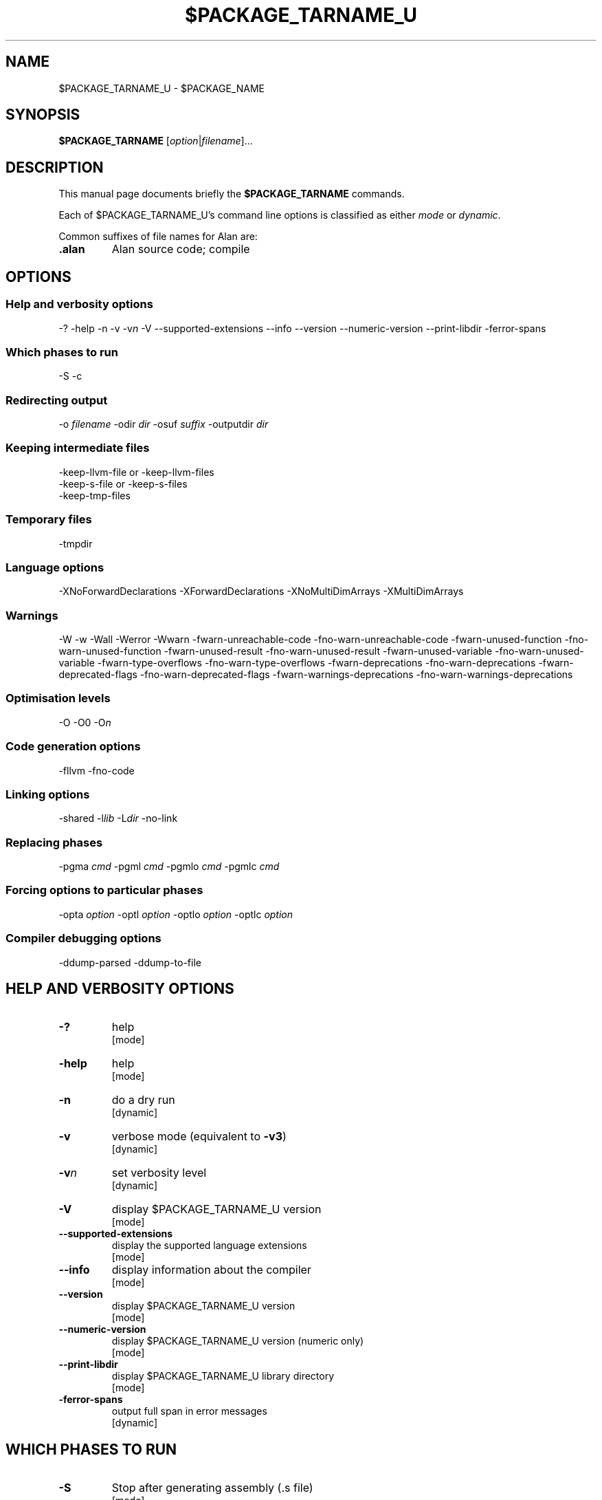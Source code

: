 .\" This is the man page for gac (1)
.\" Lines starting with `.\"' will be ignored
.\" In order to be fully parametrized we introduce five variables
.\" which will be replaced by autoconfig and Makefile during installation
.\" This are:
.\"   `$PACKAGE_NAME' (default is `The Glorious Alan Compilation System')
.\"   `$PACKAGE_TARNAME' (default is `gac')
.\"   `$PACKAGE_TARNAME_U' (default is `GAC', U is for upper case)
.\"   `$PACKAGE_VERSION'
.\"   `$LIBDIR' (default is `/usr/local/lib/gac')
.TH $PACKAGE_TARNAME_U 1 "2012-02-12" "$PACKAGE_TARNAME-$PACKAGE_VERSION" "Alan PL Suite"
.SH NAME
$PACKAGE_TARNAME_U \- $PACKAGE_NAME


.SH SYNOPSIS
.B $PACKAGE_TARNAME
.RI [ option | filename ]...


.SH DESCRIPTION
This manual page documents briefly the
.B $PACKAGE_TARNAME
commands.

.PP
Each of $PACKAGE_TARNAME_U's command line options is classified as either
.IR mode " or " dynamic .

.PP
Common suffixes of file names for Alan are:
.TP
.B .alan
Alan source code; compile


.SH OPTIONS


.SS Help and verbosity options
.nh
\-?  \-help  \-n  \-v  \-v\fIn\fP  \-V  \-\-supported\-extensions \-\-info  \-\-version  \-\-numeric\-version  \-\-print\-libdir  \-ferror\-spans
.hy

.SS Which phases to run
.nh
\-S  \-c
.hy

.SS Redirecting output
.nh
\-o \fIfilename\fP  \-odir \fIdir\fP  \-osuf \fIsuffix\fP  \-outputdir \fIdir\fP
.hy

.SS Keeping intermediate files
.nh
\-keep\-llvm\-file or \-keep\-llvm\-files
.br
\-keep\-s\-file or \-keep\-s\-files
.br
\-keep\-tmp\-files
.hy

.SS Temporary files
.nh
\-tmpdir
.hy

.SS Language options
.nh
\-XNoForwardDeclarations \-XForwardDeclarations \-XNoMultiDimArrays \-XMultiDimArrays
.hy

.SS Warnings
.nh
\-W \-w \-Wall \-Werror \-Wwarn \-fwarn\-unreachable\-code \-fno\-warn\-unreachable\-code \-fwarn\-unused\-function \-fno\-warn\-unused\-function \-fwarn\-unused\-result \-fno\-warn\-unused\-result \-fwarn\-unused\-variable \-fno\-warn\-unused\-variable \-fwarn\-type\-overflows \-fno\-warn\-type\-overflows \-fwarn\-deprecations \-fno\-warn\-deprecations \-fwarn\-deprecated\-flags \-fno\-warn\-deprecated\-flags \-fwarn\-warnings\-deprecations \-fno\-warn\-warnings\-deprecations
.hy

.SS Optimisation levels
.nh
\-O \-O0  \-O\fIn\fP
.hy

.SS Code generation options
.nh
\-fllvm   \-fno\-code
.hy

.SS Linking options
.nh
\-shared  \-l\fIlib\fP  \-L\fIdir\fP  \-no\-link
.hy

.SS Replacing phases
.nh
\-pgma \fIcmd\fP  \-pgml \fIcmd\fP  \-pgmlo \fIcmd\fP  \-pgmlc \fIcmd\fP
.hy

.SS Forcing options to particular phases
.nh
\-opta \fIoption\fP  \-optl \fIoption\fP  \-optlo \fIoption\fP  \-optlc \fIoption\fP
.hy

.SS Compiler debugging options
.nh
\-ddump\-parsed \-ddump\-to\-file
.hy



.SH HELP AND VERBOSITY OPTIONS

.TP
\fB\-?\fP
help
.rj
[mode]

.TP
\fB\-help\fP
help
.rj
[mode]

.TP
\fB\-n\fP
do a dry run
.rj
[dynamic]

.TP
\fB\-v\fP
verbose mode (equivalent to \fB\-v3\fP)
.rj
[dynamic]

.TP
\fB\-v\fP\fIn\fP
set verbosity level
.rj
[dynamic]

.TP
\fB\-V\fP
display $PACKAGE_TARNAME_U version
.rj
[mode]

.TP
\fB\-\-supported\-extensions\fP
display the supported language extensions
.rj
[mode]

.TP
\fB\-\-info\fP
display information about the compiler
.rj
[mode]

.TP
\fB\-\-version\fP
display $PACKAGE_TARNAME_U version
.rj
[mode]

.TP
\fB\-\-numeric\-version\fP
display $PACKAGE_TARNAME_U version (numeric only)
.rj
[mode]

.TP
\fB\-\-print\-libdir\fP
display $PACKAGE_TARNAME_U library directory
.rj
[mode]

.TP
\fB\-ferror\-spans\fP
output full span in error messages
.rj
[dynamic]


.SH WHICH PHASES TO RUN

.TP
\fB\-S\fP
Stop after generating assembly (\f(CR.s\fP file)
.rj
[mode]

.TP
\fB\-c\fP
Do not link
.rj
[dynamic]


.SH REDIRECTING OUTPUT

.TP
\fB\-o\fP \fIfilename\fP
set output filename
.rj
[dynamic]

.TP
\fB\-odir\fP \fIdir\fP
set directory for object files
.rj
[dynamic]

.TP
\fB\-osuf\fP \fIsuffix\fP
set the output file suffix
.rj
[dynamic]

.TP
\fB\-outputdir\fP \fIdir\fP
set output directory
.rj
[dynamic]


.SH KEEPING INTERMEDIATE FILES

.TP
\fB\-keep\-llvm\-file\fP or \fB\-keep\-llvm\-files\fP
.br
retain intermediate LLVM \f(CR.ll\fP files
.rj
[dynamic]

.TP
\fB\-keep\-s\-file\fP or \fB\-keep\-s\-files\fP
.br
retain intermediate \f(CR.s\fP files
.rj
[dynamic]

.TP
\fB\-keep\-tmp\-files\fP
retain all intermediate temporary files
.rj
[dynamic]


.SH TEMPORARY FILES

.TP
\fB\-tmpdir\fP
set the directory for temporary files
.rj
[dynamic]


.SH LANGUAGE OPTIONS

.TP
\fB\-XForwardDeclarations\fP
Enable forward declaration for functions
.rj
[dynamic]

.TP
\fB\-XMultiDimArrays\fP
Enable support for arrays bigger than one dimension
.rj
[dynamic]


.SH WARNINGS

.TP
\fB\-W\fP
enable normal warnings
.rj
[dynamic]

.TP
\fB\-w\fP
disable all warnings
.rj
[dynamic]

.TP
\fB\-Wall\fP
enable almost all warnings (details in )
.rj
[dynamic]

.TP
\fB\-Werror\fP
make warnings fatal
.rj
[dynamic]

.TP
\fB\-Wwarn\fP
make warnings non-fatal
.rj
[dynamic]

.TP
\fB\-fwarn\-unreachable\-code\fP
warn if the compiler detects that code will never be executed
.rj
[dynamic]

.TP
\fB\-fwarn\-unused\-function\fP
warn whenever a static function is unused
.rj
[dynamic]

.TP
\fB\-fwarn\-unused\-result\fP
warn whenever a caller of a function does not use its return value
.rj
[dynamic]

.TP
\fB\-fwarn\-unused\-variable\fP
warn whenever a local variable is unused aside from its declaration
.rj
[dynamic]

.TP
\fB\-fwarn\-type\-overflows\fP
warn whenever constant values overflows the limited range of the specific data type
.rj
[dynamic]


.SH OPTIMISATION LEVELS

.TP
\fB\-O\fP
Enable default optimisation (level 1)
.rj
[dynamic]

.TP
\fB\-O\fP\fIn\fP
Set optimisation level \fIn\fP
.rj
[dynamic]


.SH CODE GENERATION OPTIONS

.TP
\fB\-fllvm\fP
Compile via LLVM
.rj
[dynamic]

.TP
\fB\-fno\-code\fP
Omit code generation
.rj
[dynamic]


.SH LINKING OPTIONS

.TP
\fB\-shared\fP
Generate a shared library (as opposed to an executable)
.rj
[dynamic]

.TP
\fB\-l\fP\fIlib\fP
Link in library \fIlib\fP
.rj
[dynamic]

.TP
\fB\-L\fP\fIdir\fP
Add \fIdir\fP to the list of directories searched for libraries
.rj
[dynamic]

.TP
\fB\-no\-link\fP
Omit linking
.rj
[dynamic]


.SH REPLACING PHASES

.TP
\fB\-pgma\fP \fIcmd\fP
Use \fIcmd\fP as the assembler
.rj
[dynamic]

.TP
\fB\-pgml\fP \fIcmd\fP
Use \fIcmd\fP as the linker
.rj
[dynamic]

.TP
\fB\-pgmlo\fP \fIcmd\fP
Use \fIcmd\fP as the llvm optimizer
.rj
[dynamic]

.TP
\fB\-pgmlc\fP \fIcmd\fP
Use \fIcmd\fP as the llvm compiler
.rj
[dynamic]


.SH FORCING OPTIONS TO PARTICULAR PHASES

.TP
\fB\-opta\fP \fIoption\fP
pass \fIoption\fP to the assembler
.rj
[dynamic]

.TP
\fB\-optl\fP \fIoption\fP
pass \fIoption\fP to the linker
.rj
[dynamic]

.TP
\fB\-optlo\fP \fIoption\fP
pass \fIoption\fP to the LLVM optimiser
.rj
[dynamic]

.TP
\fB\-optlc\fP \fIoption\fP
pass \fIoption\fP to the LLVM compiler
.rj
[dynamic]


.SH COMPILER DEBUGGING OPTIONS

.TP
\fB\-ddump\-parsed\fP
Dump parse tree
.rj
[dynamic]

.TP
\fB\-ddump\-to\-file\fP
Dump to files instead of stdout
.rj
[dynamic]


.SH FILES
.I $LIBDIR

.SH COPYRIGHT

Copyright 2011-2012, Tsitsimpis Ilias.
.br
All rights reserved.


.SH AUTHOR
Tsitsimpis Ilias

.\" End
